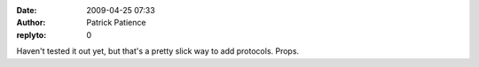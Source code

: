 :date: 2009-04-25 07:33
:author: Patrick Patience
:replyto: 0

Haven't tested it out yet, but that's a pretty slick way to add protocols. Props.
